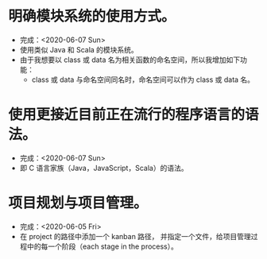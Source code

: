 * 明确模块系统的使用方式。
- 完成：<2020-06-07 Sun>
- 使用类似 Java 和 Scala 的模块系统。
- 由于我想要以 class 或 data 名为相关函数的命名空间，所以我增加如下功能：
  - class 或 data 与命名空间同名时，命名空间可以作为 class 或 data 名。
* 使用更接近目前正在流行的程序语言的语法。
- 完成：<2020-06-07 Sun>
- 即 C 语言家族（Java，JavaScript，Scala）的语法。
* 项目规划与项目管理。
- 完成：<2020-06-05 Fri>
- 在 project 的路径中添加一个 kanban 路径，
  并指定一个文件，给项目管理过程中的每一个阶段（each stage in the process）。
